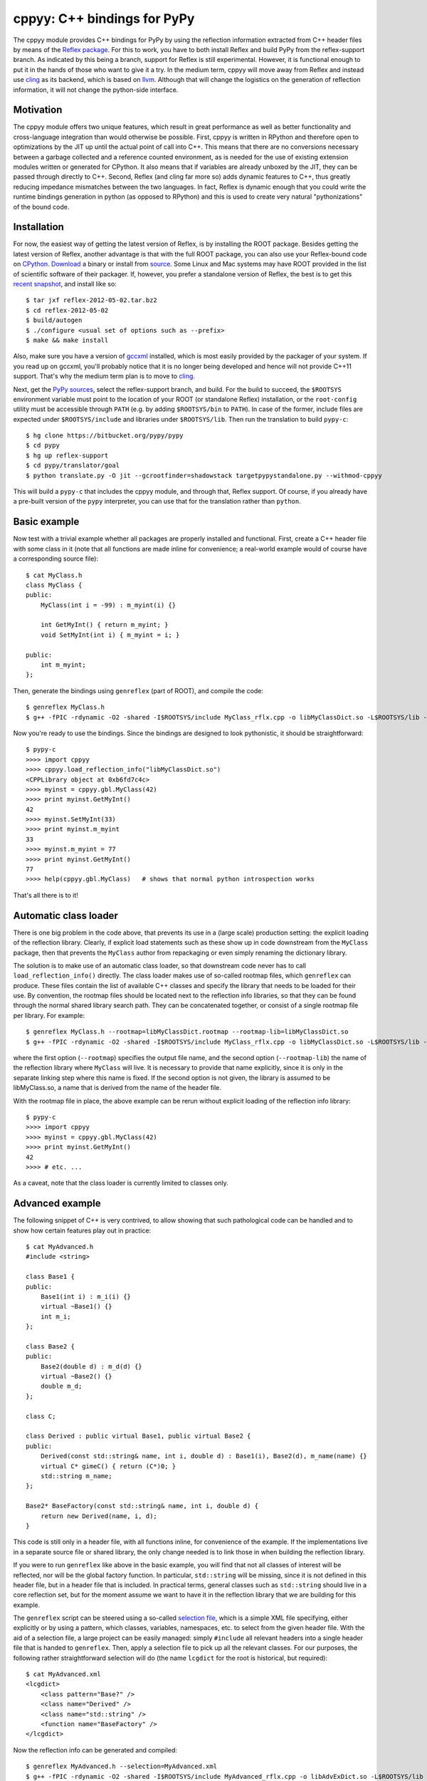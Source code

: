 ============================
cppyy: C++ bindings for PyPy
============================

The cppyy module provides C++ bindings for PyPy by using the reflection
information extracted from C++ header files by means of the
`Reflex package`_.
For this to work, you have to both install Reflex and build PyPy from the
reflex-support branch.
As indicated by this being a branch, support for Reflex is still
experimental.
However, it is functional enough to put it in the hands of those who want
to give it a try.
In the medium term, cppyy will move away from Reflex and instead use
`cling`_ as its backend, which is based on `llvm`_.
Although that will change the logistics on the generation of reflection
information, it will not change the python-side interface.

.. _`Reflex package`: http://root.cern.ch/drupal/content/reflex
.. _`cling`: http://root.cern.ch/drupal/content/cling
.. _`llvm`: http://llvm.org/


Motivation
==========

The cppyy module offers two unique features, which result in great
performance as well as better functionality and cross-language integration
than would otherwise be possible.
First, cppyy is written in RPython and therefore open to optimizations by the
JIT up until the actual point of call into C++.
This means that there are no conversions necessary between a garbage collected
and a reference counted environment, as is needed for the use of existing
extension modules written or generated for CPython.
It also means that if variables are already unboxed by the JIT, they can be
passed through directly to C++.
Second, Reflex (and cling far more so) adds dynamic features to C++, thus
greatly reducing impedance mismatches between the two languages.
In fact, Reflex is dynamic enough that you could write the runtime bindings
generation in python (as opposed to RPython) and this is used to create very
natural "pythonizations" of the bound code.


Installation
============

For now, the easiest way of getting the latest version of Reflex, is by
installing the ROOT package.
Besides getting the latest version of Reflex, another advantage is that with
the full ROOT package, you can also use your Reflex-bound code on `CPython`_.
`Download`_ a binary or install from `source`_.
Some Linux and Mac systems may have ROOT provided in the list of scientific
software of their packager.
If, however, you prefer a standalone version of Reflex, the best is to get
this `recent snapshot`_, and install like so::

    $ tar jxf reflex-2012-05-02.tar.bz2
    $ cd reflex-2012-05-02
    $ build/autogen
    $ ./configure <usual set of options such as --prefix>
    $ make && make install

Also, make sure you have a version of `gccxml`_ installed, which is most
easily provided by the packager of your system.
If you read up on gccxml, you'll probably notice that it is no longer being
developed and hence will not provide C++11 support.
That's why the medium term plan is to move to `cling`_.

.. _`Download`: http://root.cern.ch/drupal/content/downloading-root
.. _`source`: http://root.cern.ch/drupal/content/installing-root-source
.. _`recent snapshot`: http://cern.ch/wlav/reflex-2012-05-02.tar.bz2
.. _`gccxml`: http://www.gccxml.org

Next, get the `PyPy sources`_, select the reflex-support branch, and build.
For the build to succeed, the ``$ROOTSYS`` environment variable must point to
the location of your ROOT (or standalone Reflex) installation, or the
``root-config`` utility must be accessible through ``PATH`` (e.g. by adding
``$ROOTSYS/bin`` to ``PATH``).
In case of the former, include files are expected under ``$ROOTSYS/include``
and libraries under ``$ROOTSYS/lib``.
Then run the translation to build ``pypy-c``::

    $ hg clone https://bitbucket.org/pypy/pypy
    $ cd pypy
    $ hg up reflex-support
    $ cd pypy/translator/goal
    $ python translate.py -O jit --gcrootfinder=shadowstack targetpypystandalone.py --withmod-cppyy

This will build a ``pypy-c`` that includes the cppyy module, and through that,
Reflex support.
Of course, if you already have a pre-built version of the ``pypy`` interpreter,
you can use that for the translation rather than ``python``.

.. _`PyPy sources`: https://bitbucket.org/pypy/pypy/overview


Basic example
=============

Now test with a trivial example whether all packages are properly installed
and functional.
First, create a C++ header file with some class in it (note that all functions
are made inline for convenience; a real-world example would of course have a
corresponding source file)::

    $ cat MyClass.h
    class MyClass {
    public:
        MyClass(int i = -99) : m_myint(i) {}

        int GetMyInt() { return m_myint; }
        void SetMyInt(int i) { m_myint = i; }

    public:
        int m_myint;
    };

Then, generate the bindings using ``genreflex`` (part of ROOT), and compile the
code::

    $ genreflex MyClass.h
    $ g++ -fPIC -rdynamic -O2 -shared -I$ROOTSYS/include MyClass_rflx.cpp -o libMyClassDict.so -L$ROOTSYS/lib -lReflex

Now you're ready to use the bindings.
Since the bindings are designed to look pythonistic, it should be
straightforward::

    $ pypy-c
    >>>> import cppyy
    >>>> cppyy.load_reflection_info("libMyClassDict.so")
    <CPPLibrary object at 0xb6fd7c4c>
    >>>> myinst = cppyy.gbl.MyClass(42)
    >>>> print myinst.GetMyInt()
    42
    >>>> myinst.SetMyInt(33)
    >>>> print myinst.m_myint
    33
    >>>> myinst.m_myint = 77
    >>>> print myinst.GetMyInt()
    77
    >>>> help(cppyy.gbl.MyClass)   # shows that normal python introspection works

That's all there is to it!


Automatic class loader
======================
There is one big problem in the code above, that prevents its use in a (large
scale) production setting: the explicit loading of the reflection library.
Clearly, if explicit load statements such as these show up in code downstream
from the ``MyClass`` package, then that prevents the ``MyClass`` author from
repackaging or even simply renaming the dictionary library.

The solution is to make use of an automatic class loader, so that downstream
code never has to call ``load_reflection_info()`` directly.
The class loader makes use of so-called rootmap files, which ``genreflex``
can produce.
These files contain the list of available C++ classes and specify the library
that needs to be loaded for their use.
By convention, the rootmap files should be located next to the reflection info
libraries, so that they can be found through the normal shared library search
path.
They can be concatenated together, or consist of a single rootmap file per
library.
For example::

    $ genreflex MyClass.h --rootmap=libMyClassDict.rootmap --rootmap-lib=libMyClassDict.so
    $ g++ -fPIC -rdynamic -O2 -shared -I$ROOTSYS/include MyClass_rflx.cpp -o libMyClassDict.so -L$ROOTSYS/lib -lReflex

where the first option (``--rootmap``) specifies the output file name, and the
second option (``--rootmap-lib``) the name of the reflection library where
``MyClass`` will live.
It is necessary to provide that name explicitly, since it is only in the
separate linking step where this name is fixed.
If the second option is not given, the library is assumed to be libMyClass.so,
a name that is derived from the name of the header file.

With the rootmap file in place, the above example can be rerun without explicit
loading of the reflection info library::

    $ pypy-c
    >>>> import cppyy
    >>>> myinst = cppyy.gbl.MyClass(42)
    >>>> print myinst.GetMyInt()
    42
    >>>> # etc. ...

As a caveat, note that the class loader is currently limited to classes only.


Advanced example
================
The following snippet of C++ is very contrived, to allow showing that such
pathological code can be handled and to show how certain features play out in
practice::

    $ cat MyAdvanced.h
    #include <string>

    class Base1 {
    public:
        Base1(int i) : m_i(i) {}
        virtual ~Base1() {}
        int m_i;
    };

    class Base2 {
    public:
        Base2(double d) : m_d(d) {}
        virtual ~Base2() {}
        double m_d;
    };

    class C;

    class Derived : public virtual Base1, public virtual Base2 {
    public:
        Derived(const std::string& name, int i, double d) : Base1(i), Base2(d), m_name(name) {}
        virtual C* gimeC() { return (C*)0; }
        std::string m_name;
    };

    Base2* BaseFactory(const std::string& name, int i, double d) {
        return new Derived(name, i, d);
    }

This code is still only in a header file, with all functions inline, for
convenience of the example.
If the implementations live in a separate source file or shared library, the
only change needed is to link those in when building the reflection library.

If you were to run ``genreflex`` like above in the basic example, you will
find that not all classes of interest will be reflected, nor will be the
global factory function.
In particular, ``std::string`` will be missing, since it is not defined in
this header file, but in a header file that is included.
In practical terms, general classes such as ``std::string`` should live in a
core reflection set, but for the moment assume we want to have it in the
reflection library that we are building for this example.

The ``genreflex`` script can be steered using a so-called `selection file`_,
which is a simple XML file specifying, either explicitly or by using a
pattern, which classes, variables, namespaces, etc. to select from the given
header file.
With the aid of a selection file, a large project can be easily managed:
simply ``#include`` all relevant headers into a single header file that is
handed to ``genreflex``.
Then, apply a selection file to pick up all the relevant classes.
For our purposes, the following rather straightforward selection will do
(the name ``lcgdict`` for the root is historical, but required)::

    $ cat MyAdvanced.xml
    <lcgdict>
        <class pattern="Base?" />
        <class name="Derived" />
        <class name="std::string" />
        <function name="BaseFactory" />
    </lcgdict>

.. _`selection file`: http://root.cern.ch/drupal/content/generating-reflex-dictionaries

Now the reflection info can be generated and compiled::

    $ genreflex MyAdvanced.h --selection=MyAdvanced.xml
    $ g++ -fPIC -rdynamic -O2 -shared -I$ROOTSYS/include MyAdvanced_rflx.cpp -o libAdvExDict.so -L$ROOTSYS/lib -lReflex

and subsequently be used from PyPy::

    >>>> import cppyy
    >>>> cppyy.load_reflection_info("libAdvExDict.so")
    <CPPLibrary object at 0x00007fdb48fc8120>
    >>>> d = cppyy.gbl.BaseFactory("name", 42, 3.14)
    >>>> type(d)
    <class '__main__.Derived'>
    >>>> isinstance(d, cppyy.gbl.Base1)
    True
    >>>> isinstance(d, cppyy.gbl.Base2)
    True
    >>>> d.m_i, d.m_d
    (42, 3.14)
    >>>> d.m_name == "name"
    True
    >>>>

Again, that's all there is to it!

A couple of things to note, though.
If you look back at the C++ definition of the ``BaseFactory`` function,
you will see that it declares the return type to be a ``Base2``, yet the
bindings return an object of the actual type ``Derived``?
This choice is made for a couple of reasons.
First, it makes method dispatching easier: if bound objects are always their
most derived type, then it is easy to calculate any offsets, if necessary.
Second, it makes memory management easier: the combination of the type and
the memory address uniquely identifies an object.
That way, it can be recycled and object identity can be maintained if it is
entered as a function argument into C++ and comes back to PyPy as a return
value.
Last, but not least, casting is decidedly unpythonistic.
By always providing the most derived type known, casting becomes unnecessary.
For example, the data member of ``Base2`` is simply directly available.
Note also that the unreflected ``gimeC`` method of ``Derived`` does not
preclude its use.
It is only the ``gimeC`` method that is unusable as long as class ``C`` is
unknown to the system.


Features
========

The following is not meant to be an exhaustive list, since cppyy is still
under active development.
Furthermore, the intention is that every feature is as natural as possible on
the python side, so if you find something missing in the list below, simply
try it out.
It is not always possible to provide exact mapping between python and C++
(active memory management is one such case), but by and large, if the use of a
feature does not strike you as obvious, it is more likely to simply be a bug.
That is a strong statement to make, but also a worthy goal.

* **abstract classes**: Are represented as python classes, since they are
  needed to complete the inheritance hierarchies, but will raise an exception
  if an attempt is made to instantiate from them.

* **arrays**: Supported for builtin data types only, as used from module
  ``array``.
  Out-of-bounds checking is limited to those cases where the size is known at
  compile time (and hence part of the reflection info).

* **builtin data types**: Map onto the expected equivalent python types, with
  the caveat that there may be size differences, and thus it is possible that
  exceptions are raised if an overflow is detected.

* **casting**: Is supposed to be unnecessary.
  Object pointer returns from functions provide the most derived class known
  in the hierarchy of the object being returned.
  This is important to preserve object identity as well as to make casting,
  a pure C++ feature after all, superfluous.

* **classes and structs**: Get mapped onto python classes, where they can be
  instantiated as expected.
  If classes are inner classes or live in a namespace, their naming and
  location will reflect that.

* **data members**: Public data members are represented as python properties
  and provide read and write access on instances as expected.

* **default arguments**: C++ default arguments work as expected, but python
  keywords are not supported.
  It is technically possible to support keywords, but for the C++ interface,
  the formal argument names have no meaning and are not considered part of the
  API, hence it is not a good idea to use keywords.

* **doc strings**: The doc string of a method or function contains the C++
  arguments and return types of all overloads of that name, as applicable.

* **enums**: Are translated as ints with no further checking.

* **functions**: Work as expected and live in their appropriate namespace
  (which can be the global one, ``cppyy.gbl``).

* **inheritance**: All combinations of inheritance on the C++ (single,
  multiple, virtual) are supported in the binding.
  However, new python classes can only use single inheritance from a bound C++
  class.
  Multiple inheritance would introduce two "this" pointers in the binding.
  This is a current, not a fundamental, limitation.
  The C++ side will not see any overridden methods on the python side, as
  cross-inheritance is planned but not yet supported.

* **methods**: Are represented as python methods and work as expected.
  They are first class objects and can be bound to an instance.
  Virtual C++ methods work as expected.
  To select a specific virtual method, do like with normal python classes
  that override methods: select it from the class that you need, rather than
  calling the method on the instance.
  To select a specific overload, use the __dispatch__ special function, which
  takes the name of the desired method and its signature (which can be
  obtained from the doc string) as arguments.

* **namespaces**: Are represented as python classes.
  Namespaces are more open-ended than classes, so sometimes initial access may
  result in updates as data and functions are looked up and constructed
  lazily.
  Thus the result of ``dir()`` on a namespace should not be relied upon: it
  only shows the already accessed members. (TODO: to be fixed by implementing
  __dir__.)
  The global namespace is ``cppyy.gbl``.

* **operator conversions**: If defined in the C++ class and a python
  equivalent exists (i.e. all builtin integer and floating point types, as well
  as ``bool``), it will map onto that python conversion.
  Note that ``char*`` is mapped onto ``__str__``.

* **operator overloads**: If defined in the C++ class and if a python
  equivalent is available (not always the case, think e.g. of ``operator||``),
  then they work as expected.
  Special care needs to be taken for global operator overloads in C++: first,
  make sure that they are actually reflected, especially for the global
  overloads for ``operator==`` and ``operator!=`` of STL iterators in the case
  of gcc.
  Second, make sure that reflection info is loaded in the proper order.
  I.e. that these global overloads are available before use.

* **pointers**: For builtin data types, see arrays.
  For objects, a pointer to an object and an object looks the same, unless
  the pointer is a data member.
  In that case, assigning to the data member will cause a copy of the pointer
  and care should be taken about the object's life time.
  If a pointer is a global variable, the C++ side can replace the underlying
  object and the python side will immediately reflect that.

* **PyObject***: Arguments and return types of ``PyObject*`` can be used, and
  passed on to CPython API calls.
  Since these CPython-like objects need to be created and tracked (this all
  happens through ``cpyext``) this interface is not particularly fast.

* **static data members**: Are represented as python property objects on the
  class and the meta-class.
  Both read and write access is as expected.

* **static methods**: Are represented as python's ``staticmethod`` objects
  and can be called both from the class as well as from instances.

* **strings**: The std::string class is considered a builtin C++ type and
  mixes quite well with python's str.
  Python's str can be passed where a ``const char*`` is expected, and an str
  will be returned if the return type is ``const char*``.

* **templated classes**: Are represented in a meta-class style in python.
  This looks a little bit confusing, but conceptually is rather natural.
  For example, given the class ``std::vector<int>``, the meta-class part would
  be ``std.vector`` in python.
  Then, to get the instantiation on ``int``, do ``std.vector(int)`` and to
  create an instance of that class, do ``std.vector(int)()``.
  Note that templates can be build up by handing actual types to the class
  instantiation (as done in this vector example), or by passing in the list of
  template arguments as a string.
  The former is a lot easier to work with if you have template instantiations
  using classes that themselves are templates (etc.) in the arguments.
  All classes must already exist in the loaded reflection info.

* **typedefs**: Are simple python references to the actual classes to which
  they refer.

* **unary operators**: Are supported if a python equivalent exists, and if the
  operator is defined in the C++ class.

You can always find more detailed examples and see the full of supported
features by looking at the tests in pypy/module/cppyy/test.

If a feature or reflection info is missing, this is supposed to be handled
gracefully.
In fact, there are unit tests explicitly for this purpose (even as their use
becomes less interesting over time, as the number of missing features
decreases).
Only when a missing feature is used, should there be an exception.
For example, if no reflection info is available for a return type, then a
class that has a method with that return type can still be used.
Only that one specific method can not be used.


Templates
=========

A bit of special care needs to be taken for the use of templates.
For a templated class to be completely available, it must be guaranteed that
said class is fully instantiated, and hence all executable C++ code is
generated and compiled in.
The easiest way to fulfill that guarantee is by explicit instantiation in the
header file that is handed to ``genreflex``.
The following example should make that clear::

    $ cat MyTemplate.h
    #include <vector>

    class MyClass {
    public:
        MyClass(int i = -99) : m_i(i) {}
        MyClass(const MyClass& s) : m_i(s.m_i) {}
        MyClass& operator=(const MyClass& s) { m_i = s.m_i; return *this; }
        ~MyClass() {}
        int m_i;
    };

    #ifdef __GCCXML__
    template class std::vector<MyClass>;   // explicit instantiation
    #endif

If you know for certain that all symbols will be linked in from other sources,
you can also declare the explicit template instantiation ``extern``.

Unfortunately, this is not enough for gcc.
The iterators, if they are going to be used, need to be instantiated as well,
as do the comparison operators on those iterators, as these live in an
internal namespace, rather than in the iterator classes.
One way to handle this, is to deal with this once in a macro, then reuse that
macro for all ``vector`` classes.
Thus, the header above needs this (again protected with
``#ifdef __GCCXML__``), instead of just the explicit instantiation of the
``vector<MyClass>``::

    #define STLTYPES_EXPLICIT_INSTANTIATION_DECL(STLTYPE, TTYPE)                      \
    template class std::STLTYPE< TTYPE >;                                             \
    template class __gnu_cxx::__normal_iterator<TTYPE*, std::STLTYPE< TTYPE > >;      \
    template class __gnu_cxx::__normal_iterator<const TTYPE*, std::STLTYPE< TTYPE > >;\
    namespace __gnu_cxx {                                                             \
    template bool operator==(const std::STLTYPE< TTYPE >::iterator&,                  \
                             const std::STLTYPE< TTYPE >::iterator&);                 \
    template bool operator!=(const std::STLTYPE< TTYPE >::iterator&,                  \
                             const std::STLTYPE< TTYPE >::iterator&);                 \
    }

    STLTYPES_EXPLICIT_INSTANTIATION_DECL(vector, MyClass)

Then, still for gcc, the selection file needs to contain the full hierarchy as
well as the global overloads for comparisons for the iterators::

    $ cat MyTemplate.xml
    <lcgdict>
        <class pattern="std::vector<*>" />
        <class pattern="std::vector<*>::iterator" />
        <class pattern="std::_Vector_base<*>" />
        <class pattern="std::_Vector_base<*>::_Vector_impl" />
        <function name="__gnu_cxx::operator=="/>
        <function name="__gnu_cxx::operator!="/>

        <class name="MyClass" />
    </lcgdict>

Run the normal ``genreflex`` and compilation steps::

    $ genreflex MyTemplate.h --selection=MyTemplate.xml
    $ g++ -fPIC -rdynamic -O2 -shared -I$ROOTSYS/include MyTemplate_rflx.cpp -o libTemplateDict.so -L$ROOTSYS/lib -lReflex

Note: this is a dirty corner that clearly could do with some automation,
even if the macro already helps.
Such automation is planned.
In fact, in the cling world, the backend can perform the template
instantations and generate the reflection info on the fly, and none of the
above will any longer be necessary.

Subsequent use should be as expected.
Note the meta-class style of "instantiating" the template::

    >>>> import cppyy
    >>>> cppyy.load_reflection_info("libTemplateDict.so")
    >>>> std = cppyy.gbl.std
    >>>> MyClass = cppyy.gbl.MyClass
    >>>> v = std.vector(MyClass)()
    >>>> v += [MyClass(1), MyClass(2), MyClass(3)]
    >>>> for m in v:
    ....     print m.m_i,
    ....
    1 2 3
    >>>>

Other templates work similarly.
The arguments to the template instantiation can either be a string with the
full list of arguments, or the explicit classes.
The latter makes for easier code writing if the classes passed to the
instantiation are themselves templates.


The fast lane
=============

The following is an experimental feature of cppyy, and that makes it doubly
experimental, so caveat emptor.
With a slight modification of Reflex, it can provide function pointers for
C++ methods, and hence allow PyPy to call those pointers directly, rather than
calling C++ through a Reflex stub.
This results in a rather significant speed-up.
Mind you, the normal stub path is not exactly slow, so for now only use this
out of curiosity or if you really need it.

To install this patch of Reflex, locate the file genreflex-methptrgetter.patch
in pypy/module/cppyy and apply it to the genreflex python scripts found in
``$ROOTSYS/lib``::

    $ cd $ROOTSYS/lib
    $ patch -p2 < genreflex-methptrgetter.patch

With this patch, ``genreflex`` will have grown the ``--with-methptrgetter``
option.
Use this option when running ``genreflex``, and add the
``-Wno-pmf-conversions`` option to ``g++`` when compiling.
The rest works the same way: the fast path will be used transparently (which
also means that you can't actually find out whether it is in use, other than
by running a micro-benchmark).


CPython
=======

Most of the ideas in cppyy come originally from the `PyROOT`_ project.
Although PyROOT does not support Reflex directly, it has an alter ego called
"PyCintex" that, in a somewhat roundabout way, does.
If you installed ROOT, rather than just Reflex, PyCintex should be available
immediately if you add ``$ROOTSYS/lib`` to the ``PYTHONPATH`` environment
variable.

.. _`PyROOT`: http://root.cern.ch/drupal/content/pyroot

There are a couple of minor differences between PyCintex and cppyy, most to do
with naming.
The one that you will run into directly, is that PyCintex uses a function
called ``loadDictionary`` rather than ``load_reflection_info`` (it has the
same rootmap-based class loader functionality, though, making this point
somewhat moot).
The reason for this is that Reflex calls the shared libraries that contain
reflection info "dictionaries."
However, in python, the name `dictionary` already has a well-defined meaning,
so a more descriptive name was chosen for cppyy.
In addition, PyCintex requires that the names of shared libraries so loaded
start with "lib" in their name.
The basic example above, rewritten for PyCintex thus goes like this::

    $ python
    >>> import PyCintex
    >>> PyCintex.loadDictionary("libMyClassDict.so")
    >>> myinst = PyCintex.gbl.MyClass(42)
    >>> print myinst.GetMyInt()
    42
    >>> myinst.SetMyInt(33)
    >>> print myinst.m_myint
    33
    >>> myinst.m_myint = 77
    >>> print myinst.GetMyInt()
    77
    >>> help(PyCintex.gbl.MyClass)   # shows that normal python introspection works

Other naming differences are such things as taking an address of an object.
In PyCintex, this is done with ``AddressOf`` whereas in cppyy the choice was
made to follow the naming as in ``ctypes`` and hence use ``addressof``
(PyROOT/PyCintex predate ``ctypes`` by several years, and the ROOT project
follows camel-case, hence the differences).

Of course, this is python, so if any of the naming is not to your liking, all
you have to do is provide a wrapper script that you import instead of
importing the ``cppyy`` or ``PyCintex`` modules directly.
In that wrapper script you can rename methods exactly the way you need it.

In the cling world, all these differences will be resolved.
